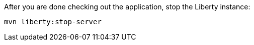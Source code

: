 After you are done checking out the application, stop the Liberty instance:

```
mvn liberty:stop-server
```
